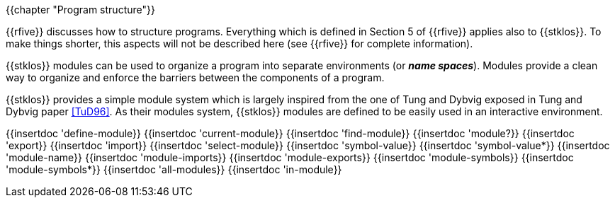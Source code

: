 //  SPDX-License-Identifier: GFDL-1.3-or-later
//
//  Copyright © 2000-2022 Erick Gallesio <eg@unice.fr>
//
//           Author: Erick Gallesio [eg@unice.fr]
//    Creation date: 26-Nov-2000 18:19 (eg)
// Last file update:  6-Jun-2022 16:58 (eg)

{{chapter "Program structure"}}


((("modules")))
((("name space")))
((("global variable")))
((("variable")))
{{rfive}} discusses how to structure programs. Everything which is
defined in Section 5 of {{rfive}} applies also to {{stklos}}. To make
things shorter, this aspects will not be described here (see {{rfive}}
for complete information).

{{stklos}} modules can be used to organize a program into separate
environments (or *_name spaces_*). Modules provide a clean way to
organize and enforce the barriers between the components of a program.

{{stklos}} provides a simple module system which is largely inspired from
the one of Tung and Dybvig exposed in Tung and Dybvig paper <<TuD96>>. As their
modules system, {{stklos}} modules are defined to be easily used in an
interactive environment. 

{{insertdoc 'define-module}}
{{insertdoc 'current-module}}
{{insertdoc 'find-module}}
{{insertdoc 'module?}}
{{insertdoc 'export}}
{{insertdoc 'import}}
{{insertdoc 'select-module}}
{{insertdoc 'symbol-value}}
{{insertdoc 'symbol-value*}}
{{insertdoc 'module-name}}
{{insertdoc 'module-imports}}
{{insertdoc 'module-exports}}
{{insertdoc 'module-symbols}}
{{insertdoc 'module-symbols*}}
{{insertdoc 'all-modules}}
{{insertdoc 'in-module}}
